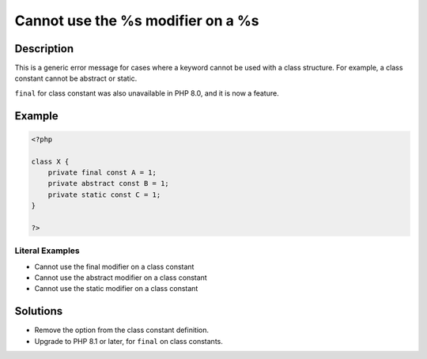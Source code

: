 .. _cannot-use-the-%s-modifier-on-a-%s:

Cannot use the %s modifier on a %s
----------------------------------
 
	.. meta::
		:description:
			Cannot use the %s modifier on a %s: This is a generic error message for cases where a keyword cannot be used with a class structure.

		:og:type: article
		:og:title: Cannot use the %s modifier on a %s
		:og:description: This is a generic error message for cases where a keyword cannot be used with a class structure
		:og:url: https://php-errors.readthedocs.io/en/latest/messages/cannot-use-the-%25s-modifier-on-a-%25s.html

Description
___________
 
This is a generic error message for cases where a keyword cannot be used with a class structure. For example, a class constant cannot be abstract or static.

``final`` for class constant was also unavailable in PHP 8.0, and it is now a feature.


Example
_______

.. code-block:: php

   <?php
   
   class X {
       private final const A = 1;
       private abstract const B = 1;
       private static const C = 1;
   }
   
   ?>


Literal Examples
****************
+ Cannot use the final modifier on a class constant
+ Cannot use the abstract modifier on a class constant
+ Cannot use the static modifier on a class constant

Solutions
_________

+ Remove the option from the class constant definition.
+ Upgrade to PHP 8.1 or later, for ``final`` on class constants.
